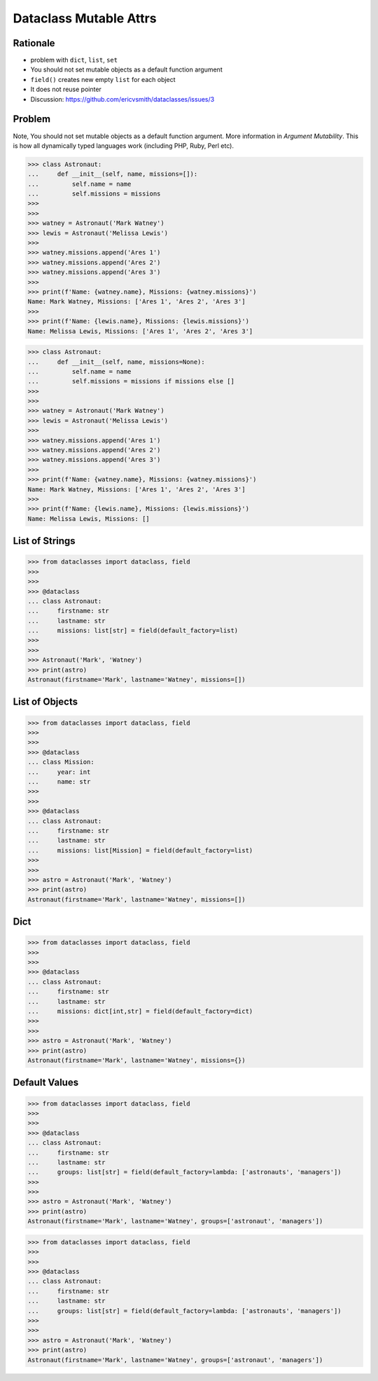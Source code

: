 Dataclass Mutable Attrs
=======================


Rationale
---------
* problem with ``dict``, ``list``, ``set``
* You should not set mutable objects as a default function argument
* ``field()`` creates new empty ``list`` for each object
* It does not reuse pointer
* Discussion: https://github.com/ericvsmith/dataclasses/issues/3


Problem
-------
Note, You should not set mutable objects as a default function argument.
More information in `Argument Mutability`. This is how all dynamically typed
languages work (including PHP, Ruby, Perl etc).

>>> class Astronaut:
...     def __init__(self, name, missions=[]):
...         self.name = name
...         self.missions = missions
>>>
>>>
>>> watney = Astronaut('Mark Watney')
>>> lewis = Astronaut('Melissa Lewis')
>>>
>>> watney.missions.append('Ares 1')
>>> watney.missions.append('Ares 2')
>>> watney.missions.append('Ares 3')
>>>
>>> print(f'Name: {watney.name}, Missions: {watney.missions}')
Name: Mark Watney, Missions: ['Ares 1', 'Ares 2', 'Ares 3']
>>>
>>> print(f'Name: {lewis.name}, Missions: {lewis.missions}')
Name: Melissa Lewis, Missions: ['Ares 1', 'Ares 2', 'Ares 3']

>>> class Astronaut:
...     def __init__(self, name, missions=None):
...         self.name = name
...         self.missions = missions if missions else []
>>>
>>>
>>> watney = Astronaut('Mark Watney')
>>> lewis = Astronaut('Melissa Lewis')
>>>
>>> watney.missions.append('Ares 1')
>>> watney.missions.append('Ares 2')
>>> watney.missions.append('Ares 3')
>>>
>>> print(f'Name: {watney.name}, Missions: {watney.missions}')
Name: Mark Watney, Missions: ['Ares 1', 'Ares 2', 'Ares 3']
>>>
>>> print(f'Name: {lewis.name}, Missions: {lewis.missions}')
Name: Melissa Lewis, Missions: []


List of Strings
---------------
>>> from dataclasses import dataclass, field
>>>
>>>
>>> @dataclass
... class Astronaut:
...     firstname: str
...     lastname: str
...     missions: list[str] = field(default_factory=list)
>>>
>>>
>>> Astronaut('Mark', 'Watney')
>>> print(astro)
Astronaut(firstname='Mark', lastname='Watney', missions=[])


List of Objects
---------------
>>> from dataclasses import dataclass, field
>>>
>>>
>>> @dataclass
... class Mission:
...     year: int
...     name: str
>>>
>>>
>>> @dataclass
... class Astronaut:
...     firstname: str
...     lastname: str
...     missions: list[Mission] = field(default_factory=list)
>>>
>>>
>>> astro = Astronaut('Mark', 'Watney')
>>> print(astro)
Astronaut(firstname='Mark', lastname='Watney', missions=[])


Dict
----
>>> from dataclasses import dataclass, field
>>>
>>>
>>> @dataclass
... class Astronaut:
...     firstname: str
...     lastname: str
...     missions: dict[int,str] = field(default_factory=dict)
>>>
>>>
>>> astro = Astronaut('Mark', 'Watney')
>>> print(astro)
Astronaut(firstname='Mark', lastname='Watney', missions={})


Default Values
--------------
>>> from dataclasses import dataclass, field
>>>
>>>
>>> @dataclass
... class Astronaut:
...     firstname: str
...     lastname: str
...     groups: list[str] = field(default_factory=lambda: ['astronauts', 'managers'])
>>>
>>>
>>> astro = Astronaut('Mark', 'Watney')
>>> print(astro)
Astronaut(firstname='Mark', lastname='Watney', groups=['astronaut', 'managers'])

>>> from dataclasses import dataclass, field
>>>
>>>
>>> @dataclass
... class Astronaut:
...     firstname: str
...     lastname: str
...     groups: list[str] = field(default_factory=lambda: ['astronauts', 'managers'])
>>>
>>>
>>> astro = Astronaut('Mark', 'Watney')
>>> print(astro)
Astronaut(firstname='Mark', lastname='Watney', groups=['astronaut', 'managers'])
